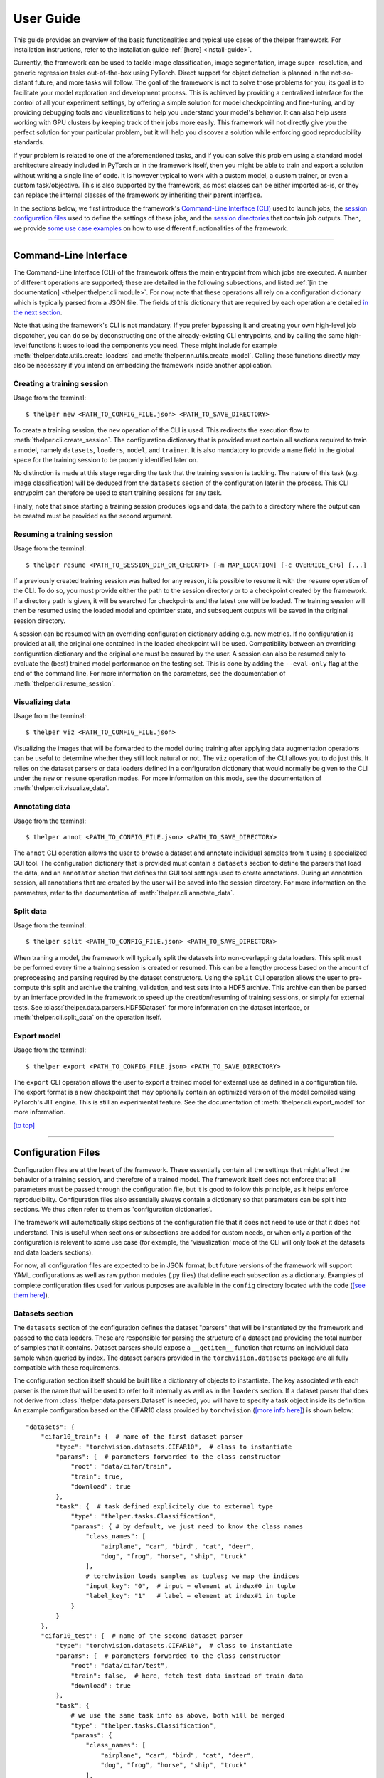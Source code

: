 ==========
User Guide
==========

This guide provides an overview of the basic functionalities and typical use cases of the thelper
framework. For installation instructions, refer to the installation guide :ref:`[here] <install-guide>`.

Currently, the framework can be used to tackle image classification, image segmentation, image super-
resolution, and generic regression tasks out-of-the-box using PyTorch. Direct support for object
detection is planned in the not-so-distant future, and more tasks will follow. The goal of the framework
is not to solve those problems for you; its goal is to facilitate your model exploration and development
process. This is achieved by providing a centralized interface for the control of all your experiment
settings, by offering a simple solution for model checkpointing and fine-tuning, and by providing debugging
tools and visualizations to help you understand your model's behavior. It can also help users working with
GPU clusters by keeping track of their jobs more easily. This framework will not directly give you the
perfect solution for your particular problem, but it will help you discover a solution while enforcing
good reproducibility standards.

If your problem is related to one of the aforementioned tasks, and if you can solve this problem using
a standard model architecture already included in PyTorch or in the framework itself, then you might be
able to train and export a solution without writing a single line of code. It is however typical to
work with a custom model, a custom trainer, or even a custom task/objective. This is also supported
by the framework, as most classes can be either imported as-is, or they can replace the internal
classes of the framework by inheriting their parent interface.

In the sections below, we first introduce the framework's `Command-Line Interface (CLI)
<#command-line-interface>`_ used to launch jobs, the `session configuration files <#configuration-files>`_
used to define the settings of these jobs, and the `session directories <#session-directories>`_ that
contain job outputs. Then, we provide `some use case examples <#use-case-examples>`_ on how to use
different functionalities of the framework.

-----

Command-Line Interface
======================

The Command-Line Interface (CLI) of the framework offers the main entrypoint from which jobs are executed.
A number of different operations are supported; these are detailed in the following subsections, and
listed :ref:`[in the documentation] <thelper:thelper.cli module>`. For now, note that these operations
all rely on a configuration dictionary which is typically parsed from a JSON file. The fields of this
dictionary that are required by each operation are detailed `in the next section <#configuration-files>`_.

Note that using the framework's CLI is not mandatory. If you prefer bypassing it and creating your own
high-level job dispatcher, you can do so by deconstructing one of the already-existing CLI entrypoints,
and by calling the same high-level functions it uses to load the components you need. These might include
for example :meth:`thelper.data.utils.create_loaders` and :meth:`thelper.nn.utils.create_model`. Calling
those functions directly may also be necessary if you intend on embedding the framework inside another
application.


Creating a training session
---------------------------

Usage from the terminal::

  $ thelper new <PATH_TO_CONFIG_FILE.json> <PATH_TO_SAVE_DIRECTORY>

To create a training session, the ``new`` operation of the CLI is used. This redirects the execution flow
to :meth:`thelper.cli.create_session`. The configuration dictionary that is provided must contain all sections
required to train a model, namely ``datasets``, ``loaders``, ``model``, and ``trainer``. It is also mandatory
to provide a ``name`` field in the global space for the training session to be properly identified later on.

No distinction is made at this stage regarding the task that the training session is tackling. The nature
of this task (e.g. image classification) will be deduced from the ``datasets`` section of the configuration
later in the process. This CLI entrypoint can therefore be used to start training sessions for any task.

Finally, note that since starting a training session produces logs and data, the path to a directory where
the output can be created must be provided as the second argument.


Resuming a training session
---------------------------

Usage from the terminal::

  $ thelper resume <PATH_TO_SESSION_DIR_OR_CHECKPT> [-m MAP_LOCATION] [-c OVERRIDE_CFG] [...]

If a previously created training session was halted for any reason, it is possible to resume it with the
``resume`` operation of the CLI. To do so, you must provide either the path to the session directory
or to a checkpoint created by the framework. If a directory path is given, it will be searched for
checkpoints and the latest one will be loaded. The training session will then be resumed using the
loaded model and optimizer state, and subsequent outputs will be saved in the original session directory.

A session can be resumed with an overriding configuration dictionary adding e.g. new metrics. If no
configuration is provided at all, the original one contained in the loaded checkpoint will be used.
Compatibility between an overriding configuration dictionary and the original one must be ensured by the
user. A session can also be resumed only to evaluate the (best) trained model performance on the testing
set. This is done by adding the ``--eval-only`` flag at the end of the command line. For more information
on the parameters, see the documentation of :meth:`thelper.cli.resume_session`.


Visualizing data
----------------

Usage from the terminal::

  $ thelper viz <PATH_TO_CONFIG_FILE.json>

Visualizing the images that will be forwarded to the model during training after applying data
augmentation operations can be useful to determine whether they still look natural or not. The ``viz``
operation of the CLI allows you to do just this. It relies on the dataset parsers or data loaders
defined in a configuration dictionary that would normally be given to the CLI under the ``new`` or
``resume`` operation modes. For more information on this mode, see the documentation of
:meth:`thelper.cli.visualize_data`.


Annotating data
---------------

Usage from the terminal::

  $ thelper annot <PATH_TO_CONFIG_FILE.json> <PATH_TO_SAVE_DIRECTORY>

The ``annot`` CLI operation allows the user to browse a dataset and annotate individual samples from it
using a specialized GUI tool. The configuration dictionary that is provided must contain a ``datasets``
section to define the parsers that load the data, and an ``annotator`` section that defines the GUI tool
settings used to create annotations. During an annotation session, all annotations that are created by
the user will be saved into the session directory. For more information on the parameters, refer to the
documentation of :meth:`thelper.cli.annotate_data`.


Split data
----------

Usage from the terminal::

  $ thelper split <PATH_TO_CONFIG_FILE.json> <PATH_TO_SAVE_DIRECTORY>

When traning a model, the framework will typically split the datasets into non-overlapping data loaders.
This split must be performed every time a training session is created or resumed. This can be a lengthy
process based on the amount of preprocessing and parsing required by the dataset constructors. Using the
``split`` CLI operation allows the user to pre-compute this split and archive the training, validation,
and test sets into a HDF5 archive. This archive can then be parsed by an interface provided in the
framework to speed up the creation/resuming of training sessions, or simply for external tests. See
:class:`thelper.data.parsers.HDF5Dataset` for more information on the dataset interface, or
:meth:`thelper.cli.split_data` on the operation itself.


Export model
------------

Usage from the terminal::

  $ thelper export <PATH_TO_CONFIG_FILE.json> <PATH_TO_SAVE_DIRECTORY>

The ``export`` CLI operation allows the user to export a trained model for external use as defined in
a configuration file. The export format is a new checkpoint that may optionally contain an optimized
version of the model compiled using PyTorch's JIT engine. This is still an experimental feature. See
the documentation of :meth:`thelper.cli.export_model` for more information.

`[to top] <#user-guide>`_

-----

Configuration Files
===================

Configuration files are at the heart of the framework. These essentially contain all the settings that
might affect the behavior of a training session, and therefore of a trained model. The framework itself
does not enforce that all parameters must be passed through the configuration file, but it is good to
follow this principle, as it helps enforce reproducibility. Configuration files also essentially always
contain a dictionary so that parameters can be split into sections. We thus often refer to them as
'configuration dictionaries'.

The framework will automatically skips sections of the configuration file that it does not need to use or
that it does not understand. This is useful when sections or subsections are added for custom needs, or
when only a portion of the configuration is relevant to some use case (for example, the 'visualization'
mode of the CLI will only look at the datasets and data loaders sections).

For now, all configuration files are expected to be in JSON format, but future versions of the framework
will support YAML configurations as well as raw python modules (.py files) that define each subsection
as a dictionary. Examples of complete configuration files used for various purposes are available in the
``config`` directory located with the code (`[see them here]`__).

.. __: https://github.com/plstcharles/thelper/tree/master/configs


Datasets section
----------------

The ``datasets`` section of the configuration defines the dataset "parsers" that will be instantiated by
the framework and passed to the data loaders. These are responsible for parsing the structure of a
dataset and providing the total number of samples that it contains. Dataset parsers should expose a
``__getitem__`` function that returns an individual data sample when queried by index. The dataset parsers
provided in the ``torchvision.datasets`` package are all fully compatible with these requirements.

The configuration section itself should be built like a dictionary of objects to instantiate. The key
associated with each parser is the name that will be used to refer to it internally as well as in the
``loaders`` section. If a dataset parser that does not derive from :class:`thelper.data.parsers.Dataset`
is needed, you will have to specify a task object inside its definition. An example configuration based on
the CIFAR10 class provided by ``torchvision`` (`[more info here]`__) is shown below::

    "datasets": {
        "cifar10_train": {  # name of the first dataset parser
            "type": "torchvision.datasets.CIFAR10",  # class to instantiate
            "params": {  # parameters forwarded to the class constructor
                "root": "data/cifar/train",
                "train": true,
                "download": true
            },
            "task": {  # task defined explicitely due to external type
                "type": "thelper.tasks.Classification",
                "params": { # by default, we just need to know the class names
                    "class_names": [
                        "airplane", "car", "bird", "cat", "deer",
                        "dog", "frog", "horse", "ship", "truck"
                    ],
                    # torchvision loads samples as tuples; we map the indices
                    "input_key": "0",  # input = element at index#0 in tuple
                    "label_key": "1"   # label = element at index#1 in tuple
                }
            }
        },
        "cifar10_test": {  # name of the second dataset parser
            "type": "torchvision.datasets.CIFAR10",  # class to instantiate
            "params": {  # parameters forwarded to the class constructor
                "root": "data/cifar/test",
                "train": false,  # here, fetch test data instead of train data
                "download": true
            },
            "task": {
                # we use the same task info as above, both will be merged
                "type": "thelper.tasks.Classification",
                "params": {
                    "class_names": [
                        "airplane", "car", "bird", "cat", "deer",
                        "dog", "frog", "horse", "ship", "truck"
                    ],
                    "input_key": "0",
                    "label_key": "1"
                }
            }
        }
    }

.. __: https://pytorch.org/docs/stable/torchvision/datasets.html#torchvision.datasets.CIFAR10

The example above defines two dataset parsers, ``cifar10_train`` and ``cifar10_test``, that can now
be referred to in the ``loaders`` section of a configuration file (`described next <#loaders-section>`_).
For more information on the instantiation of dataset parsers, refer to
:meth:`thelper.data.utils.create_parsers`.


Loaders section
---------------

The ``loaders`` section of the configuration defines all data loader-related settings including split
ratios, samplers, batch sizes, base transforms and augmentations, seeds, memory pinning, and async
worker count. The first important concept to understand here is that multiple data parsers (`defined
earlier <#datasets-section>`_) can be combined or split into one or more data loaders. Moreover, there
are exactly three data loaders defined for all experiments: the training data loader, the validation data
loader, and the test data loader. For more information on the fundamental role of each loader, see
`[this link]`__. In short, data loaders deal with parsers to load and transform data samples efficiently
before packing them into batches that we can feed our models.

.. __: https://towardsdatascience.com/train-validation-and-test-sets-72cb40cba9e7

Some of the settings defined in this section apply to all three data loaders (e.g. memory pinning, base
data transforms), while others can be specified for each loader individually (e.g. augmentations, batch
size). The meta-settings that should always be set however are the split ratios that define the fraction
of samples from each parser to use in a data loader. As shown in the example below, these ratios allow
us to split a dataset into different loaders automatically, and without any possibility of data leakage
between them. If all RNG seeds are set in this section, then the split will be reproducible between
experiments. The split can also be precomputed using the ``split`` operation of the CLI (`click here
for more information <#split-data>`_).

Besides, base transformations defined in this section are used to ensure that all samples loaded by
parsers are compatible with the input format expected by the model during training. For example, typical
image classification pipelines expect images to have a resolution of 224x224 pixels, with each color
channel normalized to either the [-1, 1] range, or using pre-computed mean and standard deviation values.
We can define such operations directly using the classes available in the :mod:`thelper.transforms`
module. This is also demonstrated in the example configuration below::

    # note: this example is tied with the "datasets" example given earlier
    "loaders": {
        "batch_size": 32,     # pack 32 images per minibatch (for all loaders)
        "test_seed": 0,       # fix the test set splitting seed
        "valid_seed": 0,      # fix the validation set splitting seed
        "torch_seed": 0,      # fix the PyTorch RNG seed for tranforms/augments
        "numpy_seed": 0,      # fix the numpy RNG seed for transforms/augments
        "random_seed": 0,     # fix the random package RNG seed for transforms/augments
        # note: non-fixed seeds will be initialized randomly and printed in logs
        "workers": 4,         # each loader will be loading 4 minibatches in parallel
        "base_transforms": [  # defines the operations to apply to all loaded samples
            {
                # first, normalize 8-bit images to the [-1, 1] range
                "operation": "thelper.transforms.NormalizeMinMax",
                "params": {
                    "min": [127, 127, 127],
                    "max": [255, 255, 255]
                }
            },
            {
                # next, resize the CIFAR10 images to 224x224 for the model
                "operation": "thelper.transforms.Resize",
                "params": {
                    "dsize": [224, 224]
                }
            },
            {
                # finally, transform the opencv/numpy arrays to torch.Tensor arrays
                "operation": "torchvision.transforms.ToTensor"
            }
        ],
        # we reserve 20% of the samples from the training parser for validation
        "train_split": {
            "cifar10_train": 0.8
        },
        "valid_split": {
            "cifar10_train": 0.2
        },
        # we use 100% of the samples from the test parser for testing
        "test_split": {
            "cifar10_test": 1.0
        }
    }

The example above prepares the CIFAR10 data using a 80%-20% training-validation split, and keeps all
the original CIFAR10 testing data for actual testing. All loaded samples will be normalized and resized
to fit the expected input resolution of a typical model, as shown in the next subsection. This example
however contains no data augmentation pipelines; refer to the `[relevant sections further down]
<#defining-a-data-augmentation-pipeline>`_ for actual usage examples. Similarly, no sampler is used
above to rebalance the classes; `[see here] <#using-a-data-sampler-to-rebalance-a-dataset>`_ for
a use case. Finally, for more information on other parameters that are not discussed here, refer to
the documentation of :meth:`thelper.data.utils.create_loaders`.


Model section
-------------

The ``model`` section of the configuration defines the model that will be trained, fine-tuned, evaluated,
or exported during the session. The model can be defined in several ways. If you are creating a new model
from scratch (i.e. using randomly initialized weights), you simply have to specify the type of the class
that implements the model's architecture along with its constructor's parameters. This is shown in the
example below for an instance of MobileNet::

    "model": {
        "type": "thelper.nn.mobilenet.MobileNetV2",
        "params": {
            "input_size": 224
        }
    }

In this case, the constructor of :class:`thelper.nn.mobilenet.MobileNetV2` will only receive a single
argument, ``input_size``, i.e. the size of the tensors it should expect as input. Some implementations
of model architectures such as those in ``torchvision.models`` (`[see them here]`__) might allow you
to specify a ``pretrained`` parameter. Setting this parameter to ``True`` will let you automatically
download the weights of that model and thus allow you to fine-tune it directly::

    "model": {
        "type" : "torchvision.models.resnet.resnet18",
        "params": {
            "pretrained": true
        }
    }

.. __: https://pytorch.org/docs/stable/torchvision/models.html

The second option to fine-tune a model that is not available via ``torchvision`` is to specify the
path to a checkpoint produced by the framework as such::

    "model": {
        "ckptdata" : "<PATH_TO_ANY_THELPER_CHECKPOINT.pth>"
    }

When using this approach, the framework will first open the checkpoint and reinstantiate the model using
its original fully qualified class name and the parameters originally passed to its constructor. Then,
that model will be checked for task compatibility, and its weights will finally be loaded in. For more
information on the checkpoints produced by the framework, see the `[relevant section below] <#checkpoints>`_.
For more information on the model creation/loading process, refer to :meth:`thelper.nn.utils.create_model`.


Trainer section
---------------

The ``trainer`` section of the configuration defines trainer, optimization, and metric-related settings
used in a session. These settings include the type of trainer to use, the number of epochs to train for,
the list of metrics to compute during training, the name of the metric to continuously monitor for
improvements, the loss function to use, the optimizer, the scheduler, and the device (CUDA or CPU) that
the session should be executed on.

First, note here that the type of trainer that is picked must be compatible with the task(s) exposed
by the dataset parser(s) listed earlier in the configuration. If no trainer type is provided, the
framework will automatically deduce which one to use for the current task. This deduction might fail
for custom trainers/task combinations. If you are using a custom task, or if your model relies on multiple
loss functions (or any other similar exotic thing), you might have to create your own trainer implementation
derived from :class:`thelper.train.base.Trainer`. Otherwise, see the trainers module (:mod:`thelper.train`)
for a list of all available trainers.

All optimization settings are grouped into the ``optimization`` subsection of the ``trainer`` section.
While specifying a scheduler is optional, an optimizer and a loss function must always be specified.
The loss function can be provided via the typical type/params setup (as shown below), or obtained from
the model via a getter function. For more information on the latter option, see
:meth:`thelper.optim.utils.create_loss_fn`. On the other hand, the nature of the optimizer and
scheduler can only be specified via a type/param setup (as also shown below). The weights of the model
specified in the last section will always be passed as the first argument of the optimizer's 
constructor at runtime. This behavior is compatible with all optimizers defined by PyTorch (`[more info
here]`__).

.. __: https://pytorch.org/docs/stable/optim.html

The ``trainer`` section finally contains another subsection titled ``metrics``. This subsection defines
a dictionary of named metrics that should be continuously updated during training, and evaluated at the
end of each epoch. Numerous types of metrics are already implemented in :mod:`thelper.optim.metrics`,
and many more will be added in the future. Metrics typically measure the performance of the model based
on a specific criteria, but they can also do things like save model predictions and create graphs. A
special "monitored" metric can also be defined in the ``trainer`` section, and it will be used to
determine whether the model is improving or not during the training session. This is used to keep track
of the "best" model weights while creating checkpoints, and it might also be used for scheduling.

A complete example of a trainer configuration is shown below::

    "trainer": {
        # this example is in line with the earlier examples; we create a classifier
        "type": "thelper.train.ImageClassifTrainer",  # type could be deduced automatically
        "device": "cuda:all",   # by default, run the session on all GPUs in parallel
        "epochs": 50,           # run the session for a maximum of 50 epochs
        "save_freq": 1,         # save the model in a checkpoint every epoch
        "monitor": "accuracy",  # monitor the 'accuracy' metric defined below for improvements
        "use_tbx": true,        # activate tensorboardX metric logging in output directory
        "optimization": {
            "loss": {
                "type": "torch.nn.CrossEntropyLoss",
                "params": {}    # empty sections like these can be omitted
            },
            "optimizer": {
                "type": "torch.optim.RMSprop",
                "params": {
                    "lr": 0.01, # default learning rate used at the first epoch
                    "weight_decay": 0.00004
                }
            },
            "scheduler": {
                # here, we create a fancy scheduler that will check a metric for its steps
                "type": "torch.optim.lr_scheduler.ReduceLROnPlateau",
                "params": {
                    "mode": "max",   # since we will monitor accuracy, we want to maximize it
                    "factor": 0.1,   # when a plateau is detected, decrease lr by 90%
                    "patience": 3    # wait three epochs with no improvement before stepping
                },
                # now, we just name the metric defined below for the scheduler to use
                "step_metric": "accuracy"
            }
        },
        "metrics": {  # this is the list of all metrics we will be evaluating
            "accuracy": {  # the name of each metric should be unique
                "type": "thelper.optim.CategoryAccuracy",
                "params": {
                    "top_k": 1
                }
            },
            "confmat": {
                # this is a special metric used to create confusion matrices
                # (we can't monitor this one, as it does not return a scalar)
                "type": "thelper.optim.ConfusionMatrix"
            }
        },
        "test_metrics": {  # metrics in this section will only be used for testing
            "logger": {
                "type": "thelper.optim.ClassifLogger",
                "params": {
                    "top_k": 3
                }
            }
        }
    }

For more information on the metrics available in the framework, see :mod:`thelper.optim.metrics`.


Annotator section
-----------------

The ``annotator`` section of the configuration is used solely to define GUI-related settings during
annotation sessions. For now, it should only contain the type and constructor parameters of the GUI
tool that will be instantiated to create the annotations. An example is shown below::

    "annotator": {
        "type": "thelper.gui.ImageSegmentAnnotator",  # type of annotator to instantiate
        "params": {
            "sample_input_key": "image",  # this key is tied to the data parser's output
            "labels": [
                # for this example, we only use one brush type that draws using solid red
                {"id": 255, "name": "foreground", "color": [0, 0, 255]}
            ]
        }
    }

In this case, an image segmentation GUI is created that will allow the "image" loaded in each sample
to be annotated by user with a brush tool. This section (as well as all GUI tools) are still
experimental. For more information on annotators, refer to :mod:`thelper.gui.annotators`.


Global parameters
-----------------

Finally, session configurations can also contain global parameters located outside the main sections
detailed so far. For example, the session name is a global flag which is often mandatory as it is used
to identify the session and create its output directory. Other global parameters are used to change the
behavior of imported package, or are just hacky solutions to problems that should be fixed otherwise.

For now, the global parameters considered "of interest" are the following:

  - ``name`` : specifies the name of the session (mandatory in most operation modes).
  - ``cudnn_benchmark`` : specifies whether to activate/deactivate cuDNN benchmarking mode.
  - ``cudnn_deterministic`` : specifies whether to activate/deactivate cuDNN deterministic mode.

Future global parameters will most likely be handled via :meth:`thelper.utils.setup_globals`.

`[to top] <#user-guide>`_

-----

Session Directories
===================

If the framework is used in a way that requires it to produce outputs, they will always be located
somewhere in the "session directory". This directory is created in the root output directory provided
to the CLI (also often called the "save" directory), and it is named after the session itself. The
session directory contains three main folders that hold checkpoints, logs, and outputs. These are
discussed in the following subsections. The general structure of a session directory is shown below::

    <session_directory_name>
      |
      |-- checkpoints
      |     |-- ckpt.0000.<platform>-<date>-<time>.pth
      |     |-- ckpt.0001.<platform>-<date>-<time>.pth
      |     |-- ckpt.0002.<platform>-<date>-<time>.pth
      |     |-- ...
      |     \-- ckpt.best.pth
      |
      |-- logs
      |     |-- <dataset1-name>.log
      |     |-- <dataset2-name>.log
      |     |-- ...
      |     |-- config.<platform>-<date>-<time>.json
      |     |-- data.log
      |     |-- modules.log
      |     |-- packages.log
      |     |-- task.log
      |     \-- trainer.log
      |
      |-- output
      |     \-- <session_directory_name>
      |           |-- train-<platform>-<date>-<time>
      |           |     |-- events.out.tfevents.<something>.<platform>
      |           |     \-- ...
      |           |
      |           |-- valid-<platform>-<date>-<time>
      |           |     |-- events.out.tfevents.<something>.<platform>
      |           |     \-- ...
      |           |
      |           |-- test-<platform>-<date>-<time>
      |           |     |-- events.out.tfevents.<something>.<platform>
      |           |     \-- ...
      |           |
      |           \-- ...
      |
      \-- config.latest.json


Checkpoints
-----------

The ``checkpoints`` folder contains the binary files pickled by PyTorch that store all training data
required to resume a session. These files are automatically saved at the end of each epoch during
a training session. The checkpoints are named using the ``ckpt.XXXX.YYYYY-ZZZZZZ-ZZZZZZ.pth`` convention,
where ``XXXX`` is the epoch index (0-based), ``YYYYY`` is the platform or hostname, and ``ZZZZZZ-ZZZZZZ``
defines the date and time of their creation (in YYYYMMDD-HHMMSS format). All checkpoints created by the
framework during training will use this naming convention except for the ``best`` checkpoint that might
be created in monitored training sessions (as part of early stopping and for final model evaluation). In
this case, it will simply be named ``ckpt.best.pth``. Its content is the same as other checkpoints however,
and it is actually just a copy of the corresponding "best" checkpoint in the same directory.

Checkpoints can be opened directly using ``torch.load()``. They contain a dictionary with the following
fields:

  - ``name`` : the name of the session. Used as a unique identifier for many types of output.
  - ``epoch`` : the epoch index (0-based) at the end of which the checkpoint was saved. This value is
    optional, and may only be saved in training sessions.
  - ``iter`` : the total number of iterations computed so far in the training session. This value is
    optional, and may only be saved in training sessions.
  - ``source`` : the name of the host that created the checkpoint and its time of creation.
  - ``sha1`` : the sha1 signature of the framework's latest git commit. Used for debugging purposed only.
  - ``version`` : the version of the framework that created this checkpoint. Will be used for data and
    configuration file migration if necessary when reloading the checkpoint.
  - ``task`` : a copy or string representation of the task the model was being trained for. Used to
    keep track of expected model input/output mappings (e.g. class names).
  - ``outputs`` : the outputs (e.g. metrics) generated by the trainer for all epochs thus far. This object
    is optional, and may only be saved in training sessions.
  - ``model`` : the weights (or "state dictionary") of the model, or a path to where these weights may be
    found. This field can be used to hold a link to an external JIT trace or ONNX version of the model.
  - ``model_type`` : the type (or class name) of the model that may be used to reinstantiate it.
  - ``model_params`` : the constructor parameters of the model that may be used to reinstantiate it.
  - ``optimizer`` : the state of the optimizer at the end of the latest training epoch. This value is
    optional, and may only be saved in training sessions.
  - ``scheduler`` : the state of the scheduler at the end of the latest training epoch. This value is
    optional, and may only be saved in training sessions.
  - ``monitor_best`` : the "best" value for the metric being monitorered so far. This value is optional,
    and may only be saved in training sessions.
  - ``config`` : the full session configuration directionary originally passed to the CLI entrypoint.

By default, these fields do not contain pickled objects directly tied to the framework, meaning any
PyTorch installation should be able to open a checkpoint without crashing. This also means that a model
trained with this framework can be opened and reused in any other framework, as long as you are willing
to extract its weights from the checkpoint yourself. An example of this procedure is given `further
down <#manually-reloading-a-model>`_.

Experimental support for checkpoint creation outside a training session is available through the CLI's
``export`` operation. `Click here for more information <#export-model>`_.


Session logs
------------

All information printed to the terminal during a session will also automatically be printed to files
located in the ``logs`` folder of the session directory. Moreover, useful information about the
training environment and datasets will be printed in other files in the same location. A brief
description of these files is provided below:

  - ``<dataset_name>.log`` : contains metadata (in JSON format) of the named dataset, its loaded sample
    count, and the separation of its sample indices across the train/valid/test sets. Can be used to
    validate the data split and keep track of which sample is used in which set.
  - ``config.<PLATFORM>-<DATE>-<TIME>.json`` : backup of the (JSON) configuration file of the session
    that created or modified the current session directory.
  - ``data.log`` : logger output that provides high-level information about the loaded dataset parsers
    including given names, sizes, task interfaces, and base transforms.
  - ``modules.log`` : logger output that provides details regarding the instantiated model type (class
    name), the parameters passed to its constructor, and a full list of its layers once constructed.
  - ``packages.log`` : lists all packages installed in the runtime environment as well as their version.
  - ``task.log`` : provides the full string representation of the task object used during the session.
  - ``trainer.log`` : logger output that details the training progress during the session. This file
    can become very large for long sessions; and might be rotated past a certain size in the future.

Specialized CLI operations and trainers as well as custom implementations might create additional logs
in this directory. In all cases, logs are provided as nice-to-have for debugging purposes only, and their
content/structure might change in future versions.


Outputs
-------

Finally, the session directory contains an ``output`` folder that is used to store all the evaluation
results generated by the metrics as well as the ``tensorboard`` event files. The first level of the
``output`` directory is named after the session itself so that it may easily be copied elsewhere
without creating conflicts. This also allows ``tensorboard`` to display the session name in its UI.
That folder then contains the training, validation, and testing outputs generated for each session.
These outputs are separated so that individual curves can be turned on and off in ``tensorboard``.
A typical output directory loaded in ``tensorboard`` is shown below.

.. image:: images/tensorboard_ex.jpg
  :target: https://github.com/plstcharles/thelper/raw/master/docs/src/images/tensorboard_ex.jpg

In this example, the training and validation outputs of several sessions are combined. The metrics
of each session that produced scalar values were used to generate plots. The scalars are evaluated
once every epoch, and are grouped automatically in a section named ``epoch``. The loss and learning
rates are also automatically plotted in this section. Additional tabs holding model weight histograms
and text outputs are also available. If a metric had been used that generated images, those would
also be available in another tab.

For more information on available metrics, see :mod:`thelper.optim.metrics`. For more information
about ``tensorboard``, visit `[the official site]`__.

.. __: https://www.tensorflow.org/guide/summaries_and_tensorboard

`[to top] <#user-guide>`_

-----

Use Case Examples
=================

This section is still under construction. Some example configuration files are available in the
``config`` directory of the repository (`[see them here]`__).

.. __: https://github.com/plstcharles/thelper/tree/master/configs


Image classification
--------------------

Section statement here @@@@@@


Image segmentation
------------------

Section statement here @@@@@@


Dataset/Loader visualization
----------------------------

Section statement here @@@@@@


Dataset annotation
------------------

Section statement here @@@@@@


Supporting a custom trainer
---------------------------

Section statement here @@@@@@


Supporting a custom task
------------------------

Section statement here @@@@@@


Defining a data augmentation pipeline
-------------------------------------

Section statement here @@@@@@


Using an external augmentation pipeline
---------------------------------------

Section statement here @@@@@@


Visualizing metrics using ``tensorboardX``
------------------------------------------

Section statement here @@@@@@


Manually reloading a model
--------------------------

Section statement here @@@@@@

`[to top] <#user-guide>`_

